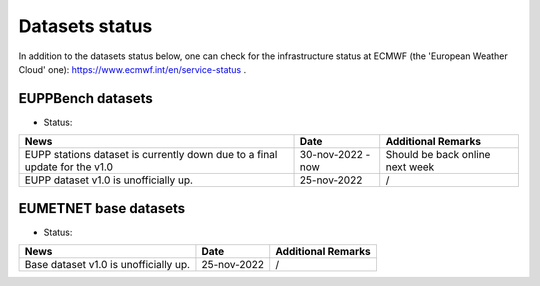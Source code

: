 Datasets status
===============

In addition to the datasets status below, one can check for the infrastructure status at ECMWF (the 'European Weather Cloud' one):
`https://www.ecmwf.int/en/service-status <https://www.ecmwf.int/en/service-status>`_ .

EUPPBench datasets
------------------

* Status: |EUPP_grid_on| |EUPP_station_off|

+----------------------------------------------+--------------+---------------------------------+
| News                                         | Date         | Additional Remarks              |
+==============================================+==============+=================================+
| EUPP stations dataset is currently down      | 30-nov-2022  | Should be back online next week |
| due to a final update for the v1.0           | - now        |                                 |
+----------------------------------------------+--------------+---------------------------------+
| EUPP dataset v1.0 is unofficially up.        | 25-nov-2022  | /                               |
+----------------------------------------------+--------------+---------------------------------+

EUMETNET base datasets
----------------------

* Status: |base_on|

+----------------------------------------------+--------------+---------------------------------+
| News                                         | Date         | Additional Remarks              |
+==============================================+==============+=================================+
| Base dataset v1.0 is unofficially up.        | 25-nov-2022  | /                               |
+----------------------------------------------+--------------+---------------------------------+

.. |base_on| image:: https://img.shields.io/badge/Base%20dataset-Online-green.svg
.. |base_off| image:: https://img.shields.io/badge/Base%20dataset-Offline-red.svg

.. |EUPP_grid_on| image:: https://img.shields.io/badge/EUPP%20gridded%20dataset-Online-green.svg
.. |EUPP_grid_off| image:: https://img.shields.io/badge/EUPP%20gridded%20dataset-Offline-red.svg

.. |EUPP_station_on| image:: https://img.shields.io/badge/EUPP%20station%20dataset-Online-green.svg
.. |EUPP_station_off| image:: https://img.shields.io/badge/EUPP%20station%20dataset-Offline-red.svg
